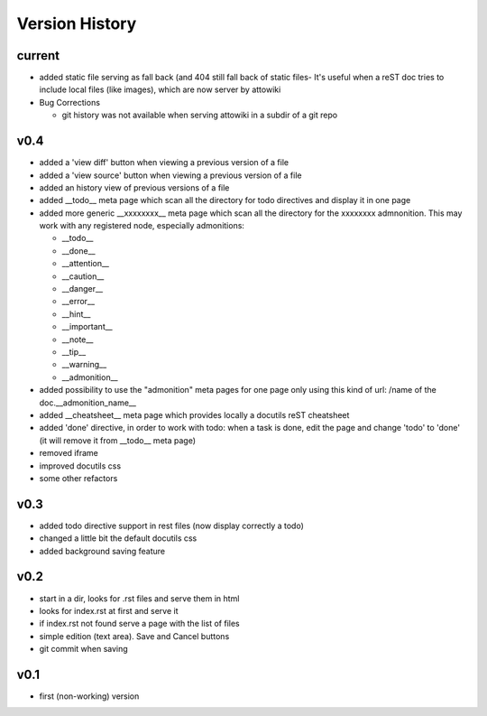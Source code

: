 Version History
---------------

current
"""""""

* added static file serving as fall back (and 404 still fall back of static files-
  It's useful when a reST doc tries to include local files (like images), which
  are now server by attowiki

* Bug Corrections

  * git history was not available when serving attowiki in a subdir of a git repo

v0.4
""""

* added a 'view diff' button when viewing a previous version of a file
* added a 'view source' button when viewing a previous version of a file
* added an history view of previous versions of a file
* added __todo__ meta page which scan all the directory for todo directives
  and display it in one page
* added more generic __xxxxxxxx__ meta page which scan all the directory
  for the xxxxxxxx admnonition. This may work with any registered node,
  especially admonitions:

  * __todo__
  * __done__
  * __attention__
  * __caution__
  * __danger__
  * __error__
  * __hint__
  * __important__
  * __note__
  * __tip__
  * __warning__
  * __admonition__

* added possibility to use the "admonition" meta pages for one page only
  using this kind of url: /name of the doc.__admonition_name__

* added __cheatsheet__ meta page which provides locally a docutils reST
  cheatsheet
* added 'done' directive, in order to work with todo: when a task is done,
  edit the page and change 'todo' to 'done' (it will remove it from
  __todo__ meta page)
* removed iframe
* improved docutils css
* some other refactors

v0.3
""""

* added todo directive support in rest files (now display correctly a todo)
* changed a little bit the default docutils css
* added background saving feature

v0.2
""""

* start in a dir, looks for .rst files and serve them in html
* looks for index.rst at first and serve it
* if index.rst not found serve a page with the list of files
* simple edition (text area). Save and Cancel buttons
* git commit when saving


v0.1
""""

* first (non-working) version